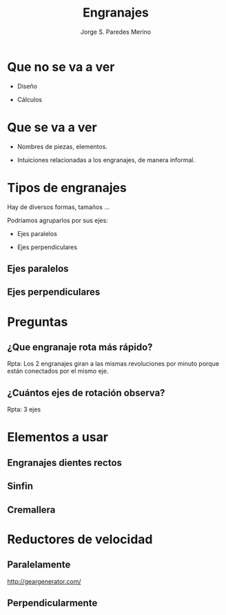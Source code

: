#+Title: Engranajes
#+Author: Jorge S. Paredes Merino
#+Email: js.paredes.merino@gmail.com
# #+Date: [2016-03-28 Mon]
#+LANGUAGE: es
#+OPTIONS: H:2 toc:1 email:1 timestamp:nil

#+REVEAL_ROOT: http://cdn.jsdelivr.net/reveal.js/3.0.0/
#+REVEAL_THEME: white
#+REVEAL_TRANS: linear

* Que no se va a ver
#+attr_html: :width 65%
[[https://upload.wikimedia.org/wikipedia/commons/3/35/Partes_engranaje.png]]

#+ATTR_REVEAL: :frag roll-in
- Diseño
#+ATTR_REVEAL: :frag roll-in
- Cálculos

* Que se va a ver
#+ATTR_REVEAL: :frag roll-in
  - Nombres de piezas, elementos.

#+ATTR_REVEAL: :frag roll-in
  - Intuiciones relacionadas a los engranajes, de manera informal.
    
* Tipos de engranajes
Hay de diversos formas, tamaños ...
[[http://www.sdp-si.com/products/productimages/Gear-types.jpg]]

#+ATTR_REVEAL: :frag roll-in highlight-blue
Podriamos agruparlos por sus ejes:
#+ATTR_REVEAL: :frag roll-in
- Ejes paralelos
#+ATTR_REVEAL: :frag roll-in
- Ejes perpendiculares

** Ejes paralelos
[[http://www.visualdictionaryonline.com/images/science/physics-mechanics/gearing-systems/spur-gear.jpg]]

** Ejes perpendiculares
[[http://www.visualdictionaryonline.com/images/science/physics-mechanics/gearing-systems/worm-gear.jpg]]
[[http://www.competentforging.com/images/HypoidGears3.jpg]]


* Preguntas
** ¿Que engranaje rota más rápido?
[[https://d2vlcm61l7u1fs.cloudfront.net/media%2Fc19%2Fc19fa01b-609c-43aa-87c9-b36b47d1feaa%2Fphp3ltLap.png]]

#+ATTR_REVEAL: :frag roll-in
Rpta: Los 2 engranajes giran a las mismas revoluciones por minuto porque están conectados por el mismo eje.

** ¿Cuántos ejes de rotación observa?
[[http://m.c.lnkd.licdn.com/mpr/mpr/AAEAAQAAAAAAAAKRAAAAJDNkZThmNWY0LTY4ZDItNGMxZi05NWI5LWQ4ODQ0Yzk4ZTcwMQ.jpg]]

#+ATTR_REVEAL: :frag roll-in
Rpta: 3 ejes

* Elementos a usar
** Engranajes dientes rectos
#+REVEAL_HTML: <div class="column" style="float:left; width: 60%">
[[https://upload.wikimedia.org/wikipedia/commons/8/8a/Gear_reducer.gif]]
#+REVEAL_HTML: </div>

#+REVEAL_HTML: <div class="column" style="float:right; width: 40%">
[[http://bestanimations.com/Science/Gears/gold-brass-gear-cogs-animated-5.gif]]
[[https://upload.wikimedia.org/wikipedia/commons/c/c2/Involute_wheel.gif]]
#+REVEAL_HTML: </div>

** Sinfin
[[http://www.clker.com/cliparts/7/0/7/d/1245695975923409453johnny_automatic_worm_gear.svg.hi.png]]
[[http://bestanimations.com/Science/Gears/worm-gear-animation-lego.gif]]


** Cremallera
[[http://bestanimations.com/Science/Gears/gear-cog-on-track-animation.gif]]
[[http://bestanimations.com/Science/Gears/lego-gears-animation-2.gif]]

* Reductores de velocidad
[[https://upload.wikimedia.org/wikipedia/commons/6/67/Pocketwatch_cutaway_drawing.jpg]]

** Paralelamente
#+ATTR_HTML: :width 70%
[[http://www.rcnightmare.com/wp-content/uploads/2010/11/transmission.jpg]]
[[http://geargenerator.com/]]

** Perpendicularmente
[[http://i01.i.aliimg.com/img/pb/696/087/475/475087696_834.jpg]]

# * Opcional
# #+ATTR_HTML: :controls controls :width 350
# #+BEGIN_video
# #+HTML: <iframe src="https://www.youtube.com/watch?v=1vJadyRwoZ0">
# Your browser does not support the video tag.
# #+END_video

# http://computeraideddesignguide.com/wp-content/uploads/2014/05/Planetary-gears.gif
# https://sites.google.com/site/roboticarusty/home/lego-we-doo
# http://site.petitrc.com/Tech/UnderstandGearingRatio/

# | Plataforma | Distribución              |
# |------------+---------------------------|
# | Unix       | Tex Live                  |
# | Windows    | MikTeX                    |
# | Windows    | proTeXt, basado en MiKTeX |
# | Mac OS     | MacTeX                    |
